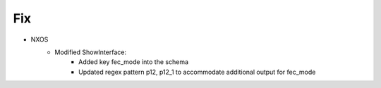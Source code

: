 --------------------------------------------------------------------------------
                            Fix
--------------------------------------------------------------------------------
* NXOS
    * Modified ShowInterface:
        * Added key fec_mode into the schema
        * Updated regex pattern p12, p12_1 to accommodate additional output for fec_mode
